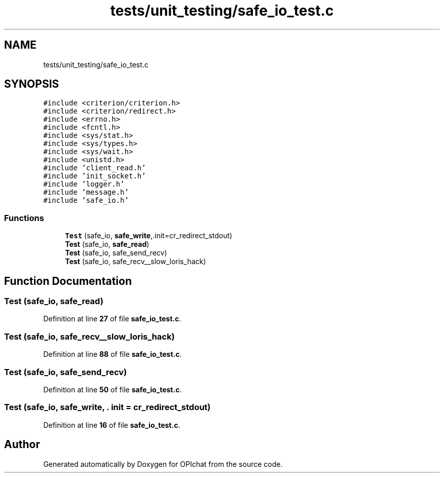 .TH "tests/unit_testing/safe_io_test.c" 3 "Wed Feb 9 2022" "OPIchat" \" -*- nroff -*-
.ad l
.nh
.SH NAME
tests/unit_testing/safe_io_test.c
.SH SYNOPSIS
.br
.PP
\fC#include <criterion/criterion\&.h>\fP
.br
\fC#include <criterion/redirect\&.h>\fP
.br
\fC#include <errno\&.h>\fP
.br
\fC#include <fcntl\&.h>\fP
.br
\fC#include <sys/stat\&.h>\fP
.br
\fC#include <sys/types\&.h>\fP
.br
\fC#include <sys/wait\&.h>\fP
.br
\fC#include <unistd\&.h>\fP
.br
\fC#include 'client_read\&.h'\fP
.br
\fC#include 'init_socket\&.h'\fP
.br
\fC#include 'logger\&.h'\fP
.br
\fC#include 'message\&.h'\fP
.br
\fC#include 'safe_io\&.h'\fP
.br

.SS "Functions"

.in +1c
.ti -1c
.RI "\fBTest\fP (safe_io, \fBsafe_write\fP,\&.init=cr_redirect_stdout)"
.br
.ti -1c
.RI "\fBTest\fP (safe_io, \fBsafe_read\fP)"
.br
.ti -1c
.RI "\fBTest\fP (safe_io, safe_send_recv)"
.br
.ti -1c
.RI "\fBTest\fP (safe_io, safe_recv__slow_loris_hack)"
.br
.in -1c
.SH "Function Documentation"
.PP 
.SS "Test (safe_io, \fBsafe_read\fP)"

.PP
Definition at line \fB27\fP of file \fBsafe_io_test\&.c\fP\&.
.SS "Test (safe_io, safe_recv__slow_loris_hack)"

.PP
Definition at line \fB88\fP of file \fBsafe_io_test\&.c\fP\&.
.SS "Test (safe_io, safe_send_recv)"

.PP
Definition at line \fB50\fP of file \fBsafe_io_test\&.c\fP\&.
.SS "Test (safe_io, \fBsafe_write\fP, \&. init = \fCcr_redirect_stdout\fP)"

.PP
Definition at line \fB16\fP of file \fBsafe_io_test\&.c\fP\&.
.SH "Author"
.PP 
Generated automatically by Doxygen for OPIchat from the source code\&.
